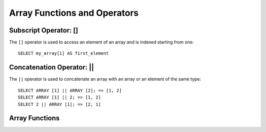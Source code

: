 =============================
Array Functions and Operators
=============================

Subscript Operator: []
----------------------

The ``[]`` operator is used to access an element of an array and is indexed starting from one::

    SELECT my_array[1] AS first_element

Concatenation Operator: ||
--------------------------

The ``||`` operator is used to concatenate an array with an array or an element of the same type::

    SELECT ARRAY [1] || ARRAY [2]; => [1, 2]
    SELECT ARRAY [1] || 2; => [1, 2]
    SELECT 2 || ARRAY [1]; => [2, 1]

Array Functions
---------------

.. function:: array_distinct(x) -> array

    Remove duplicate values from the array ``x``.

.. function:: flatten(x) -> array

    Flattens an ``array(array(T))`` to an ``array(T)`` by concatenating the contained arrays.

.. function:: array_intersect(x, y) -> array

    Returns an array of the elements in the intersection of ``x`` and ``y``, without duplicates.

.. function:: array_join(x, delimiter, null_replacement) -> varchar

    Concatenates the elements of the given array using the delimiter and an optional string to replace nulls.

.. function:: array_max(x) -> x

    Returns the maximum value of input array.

.. function:: array_min(x) -> x

    Returns the minimum value of input array.

.. function:: array_position(x, element) -> bigint

    Returns the position of the first occurrence of the ``element`` in array ``x`` (or 0 if not found).

.. function:: array_remove(x, element) -> array

    Remove all elements that equal ``element`` from array ``x``.

.. function:: array_sort(x) -> array

    Sorts and returns the array ``x``. The elements of ``x`` must be orderable.

.. function:: cardinality(x) -> bigint

    Returns the cardinality (size) of the array ``x``.

.. function:: concat(x, y) -> array
    :noindex:

    Concatenates the arrays ``x`` and ``y``. This function provides the same
    functionality as the SQL-standard concatenation operator (``||``).

.. function:: contains(x, element) -> boolean

    Returns true if the array ``x`` contains the ``element``.

.. function:: element_at(array<E>, index) -> E

    Returns element of ``array`` at given ``index``.
    If ``index`` >= 0, this function provides the same functionality as the SQL-standard subscript operator (``[]``).
    If ``index`` < 0, ``element_at`` accesses elements from the last to the first.

.. function:: slice(x, start, length) -> array

    Subsets array ``x`` starting from index ``start`` (or starting from the end if ``start`` is negative) with a length
    of ``length``.

.. function:: sequence(start bigint, stop bigint) -> array<bigint>

    Generate a sequence of integers from ``start`` to ``stop``, incrementing by 1 if ``start <= stop`` and -1 if
    ``start > stop``.

.. function:: sequence(start bigint, stop bigint, step bigint) -> array<bigint>

    Generate a sequence of integers from ``start`` to ``stop`` incrementing by ``step``.

.. function:: sequence(start timestamp, stop timestamp, step interval) -> array<timestamp>

    Generate a sequence of timestamps from ``start`` to ``stop`` incrementing by ``step``. The type of the ``step``
    parameter can be either ``INTERVAL DAY TO SECOND`` or ``INTERVAL YEAR TO MONTH``.
